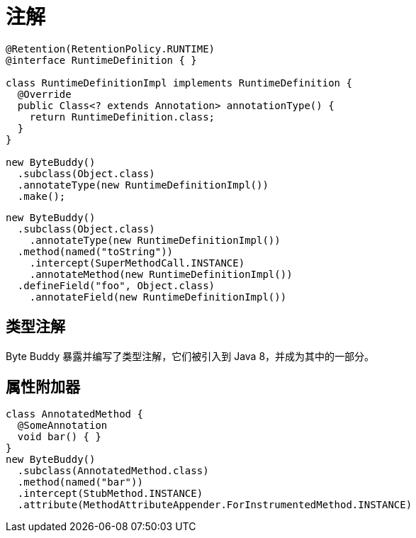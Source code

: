 [#annotations]
= 注解


[source,{java_source_attr}]
----
@Retention(RetentionPolicy.RUNTIME)
@interface RuntimeDefinition { }

class RuntimeDefinitionImpl implements RuntimeDefinition {
  @Override
  public Class<? extends Annotation> annotationType() {
    return RuntimeDefinition.class;
  }
}

new ByteBuddy()
  .subclass(Object.class)
  .annotateType(new RuntimeDefinitionImpl())
  .make();
----

[source,{java_source_attr}]
----
new ByteBuddy()
  .subclass(Object.class)
    .annotateType(new RuntimeDefinitionImpl())
  .method(named("toString"))
    .intercept(SuperMethodCall.INSTANCE)
    .annotateMethod(new RuntimeDefinitionImpl())
  .defineField("foo", Object.class)
    .annotateField(new RuntimeDefinitionImpl())
----

[#type-annotations]
== 类型注解

Byte Buddy 暴露并编写了类型注解，它们被引入到 Java 8，并成为其中的一部分。

[#attribute-appenders]
== 属性附加器


[source,{java_source_attr}]
----
class AnnotatedMethod {
  @SomeAnnotation
  void bar() { }
}
new ByteBuddy()
  .subclass(AnnotatedMethod.class)
  .method(named("bar"))
  .intercept(StubMethod.INSTANCE)
  .attribute(MethodAttributeAppender.ForInstrumentedMethod.INSTANCE)
----
